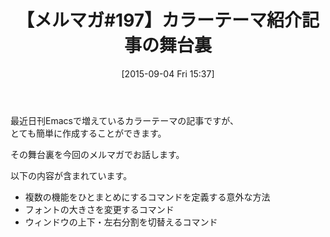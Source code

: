 #+BLOG: rubikitch
#+POSTID: 127
#+BLOG: rubikitch
#+DATE: [2015-09-04 Fri 15:37]
#+PERMALINK: melmag197
#+OPTIONS: toc:nil num:nil todo:nil pri:nil tags:nil ^:nil \n:t -:nil
#+ISPAGE: nil
#+DESCRIPTION:
# (progn (erase-buffer)(find-file-hook--org2blog/wp-mode))
#+BLOG: rubikitch
#+CATEGORY: るびきち塾メルマガ
#+DESCRIPTION: るびきち塾メルマガ『Emacsの鬼るびきちのココだけの話#197』の予告
#+TITLE: 【メルマガ#197】カラーテーマ紹介記事の舞台裏
#+MYTAGS: 
#+begin: org2blog-tags

#+end:
最近日刊Emacsで増えているカラーテーマの記事ですが、
とても簡単に作成することができます。

その舞台裏を今回のメルマガでお話します。

以下の内容が含まれています。

- 複数の機能をひとまとめにするコマンドを定義する意外な方法
- フォントの大きさを変更するコマンド
- ウィンドウの上下・左右分割を切替えるコマンド

# (progn (forward-line 1)(shell-command "screenshot-time.rb org_template" t))
